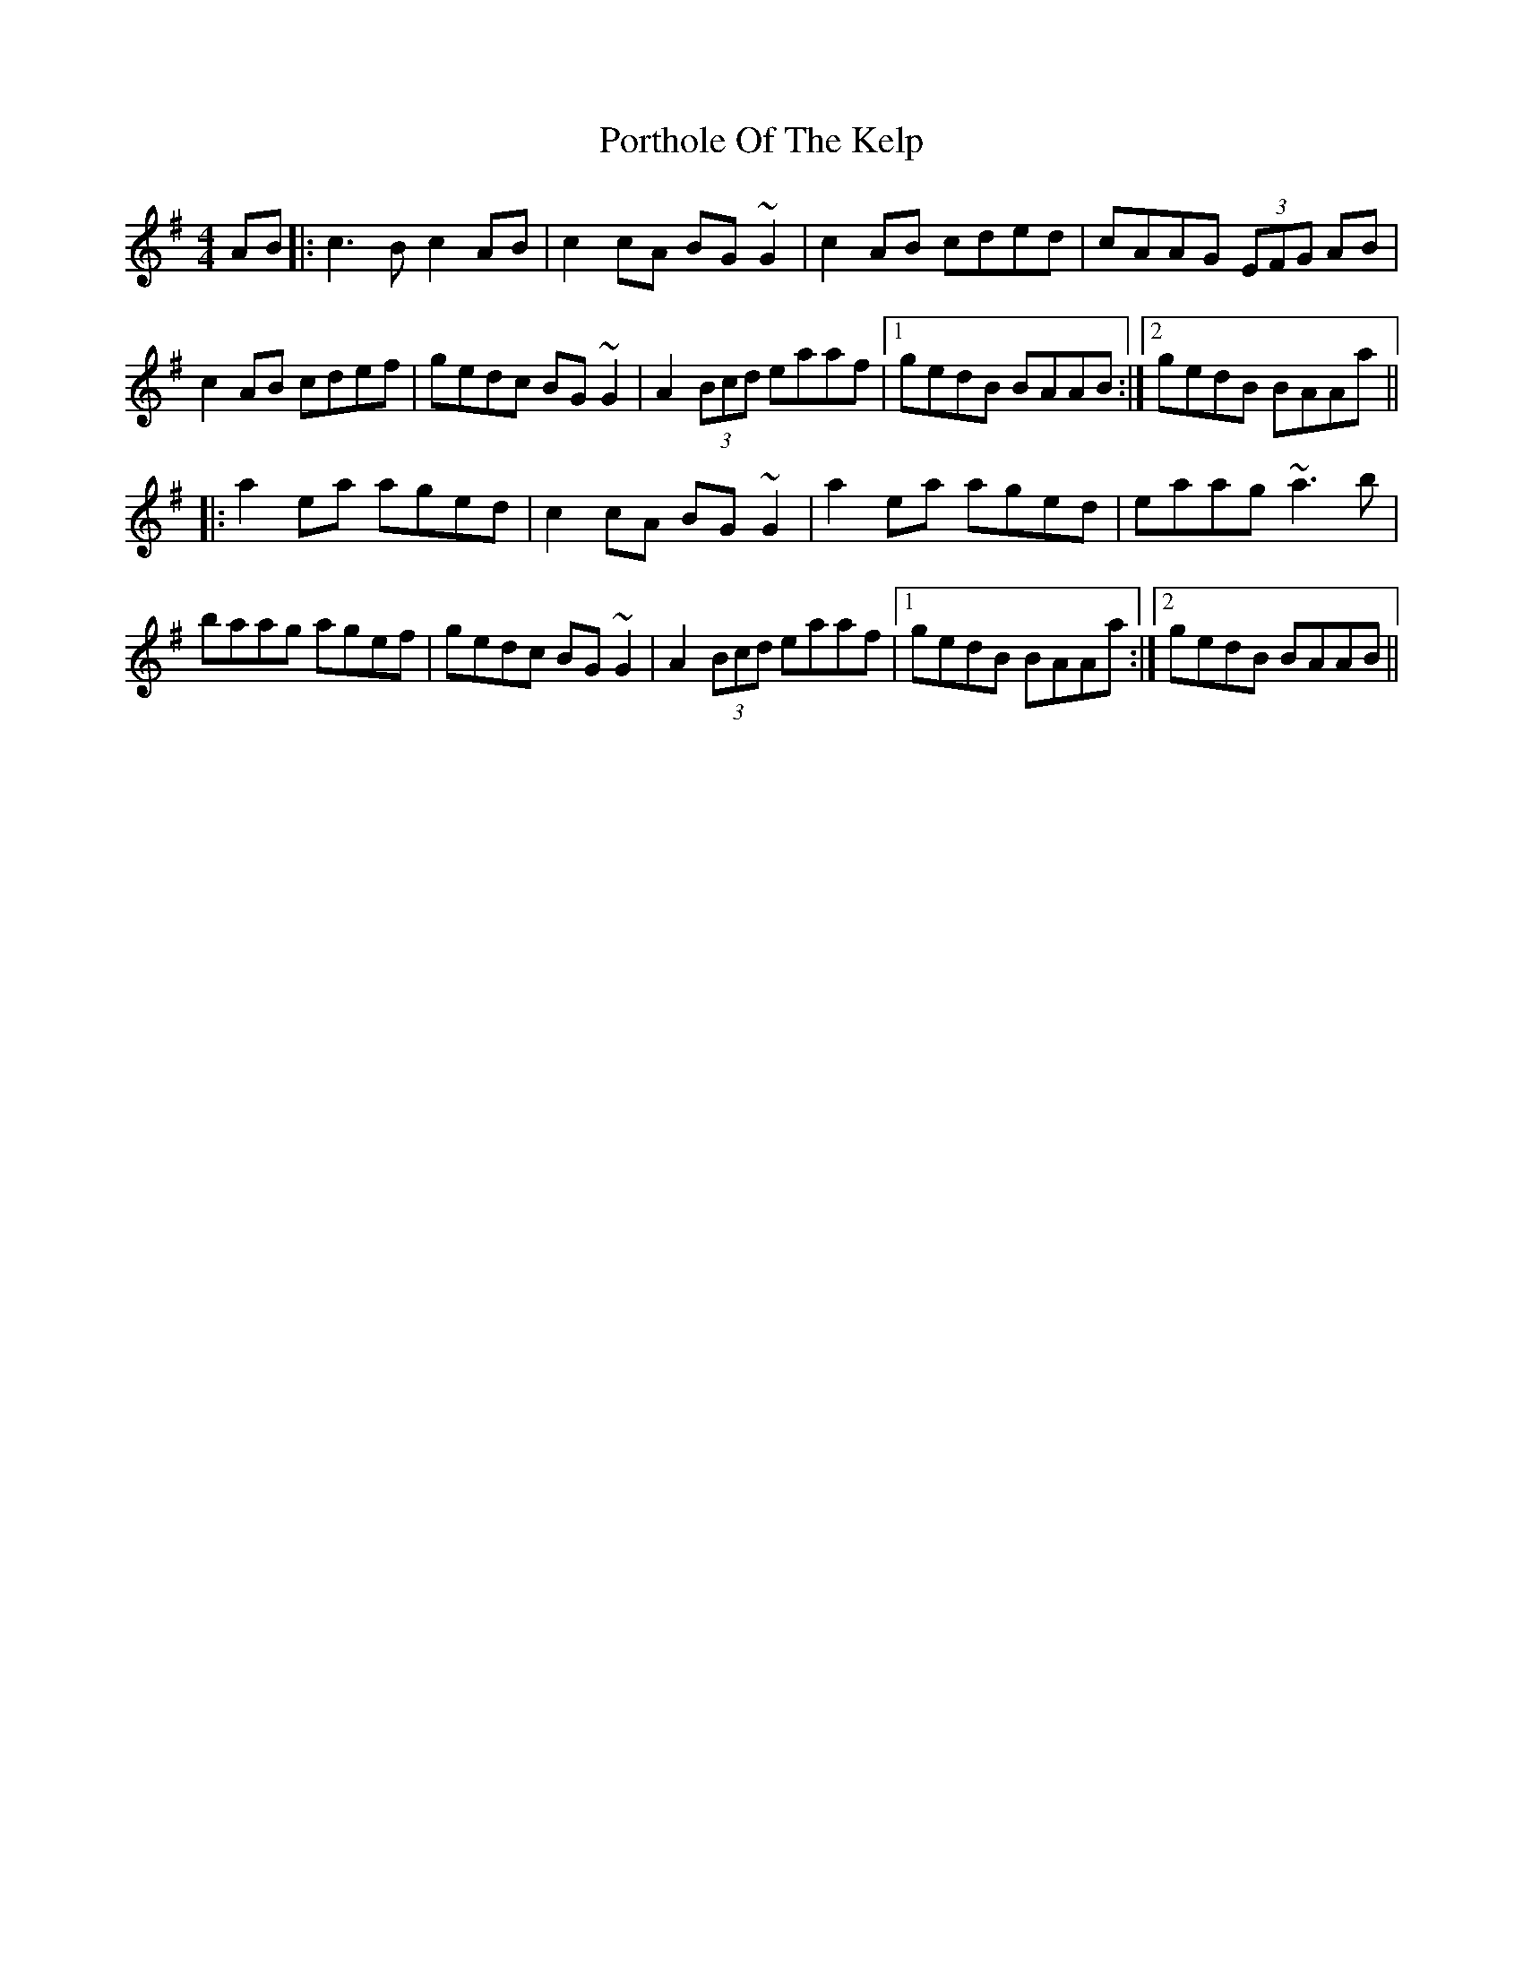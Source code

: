 X: 32869
T: Porthole Of The Kelp
R: reel
M: 4/4
K: Ddorian
K:Ador
AB|:c3B c2AB|c2cA BG~G2|c2AB cded|cAAG (3EFG AB|
c2AB cdef|gedc BG~G2|A2 (3Bcd eaaf|1 gedB BAAB:|2 gedB BAAa||
|:a2ea aged|c2cA BG~G2|a2ea aged|eaag ~a3b|
baag agef|gedc BG~G2|A2 (3Bcd eaaf|1 gedB BAAa:|2 gedB BAAB||

